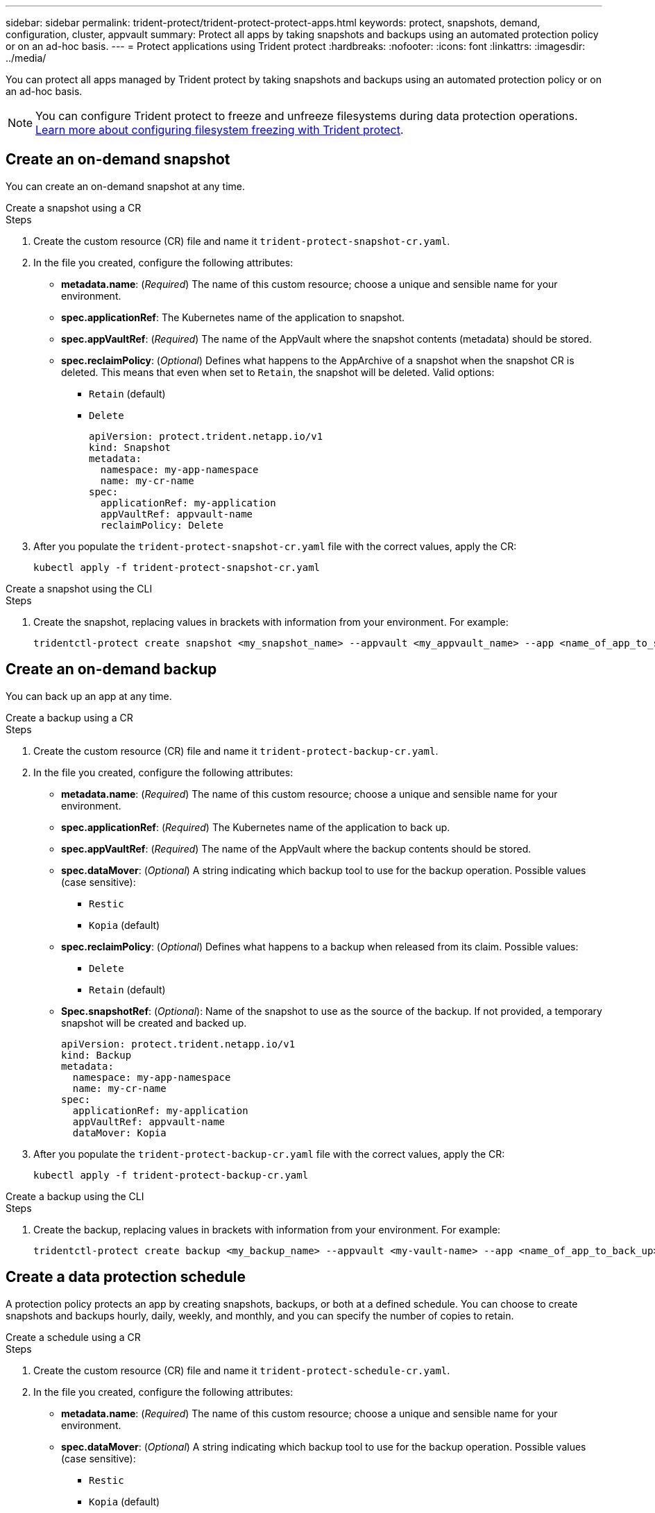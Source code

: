 ---
sidebar: sidebar
permalink: trident-protect/trident-protect-protect-apps.html
keywords: protect, snapshots, demand, configuration, cluster, appvault
summary: Protect all apps by taking snapshots and backups using an automated protection policy or on an ad-hoc basis.
---
= Protect applications using Trident protect
:hardbreaks:
:nofooter:
:icons: font
:linkattrs:
:imagesdir: ../media/

[.lead]
You can protect all apps managed by Trident protect by taking snapshots and backups using an automated protection policy or on an ad-hoc basis.

NOTE: You can configure Trident protect to freeze and unfreeze filesystems during data protection operations. link:trident-protect-requirements.html#protecting-data-with-kubevirt-vms[Learn more about configuring filesystem freezing with Trident protect].

== Create an on-demand snapshot
You can create an on-demand snapshot at any time.

// begin tabbed block
[role="tabbed-block"]
====
.Create a snapshot using a CR
--
.Steps
. Create the custom resource (CR) file and name it `trident-protect-snapshot-cr.yaml`. 
. In the file you created, configure the following attributes:
* *metadata.name*: (_Required_) The name of this custom resource; choose a unique and sensible name for your environment.
* *spec.applicationRef*: The Kubernetes name of the application to snapshot.
* *spec.appVaultRef*: (_Required_) The name of the AppVault where the snapshot contents (metadata) should be stored.
* *spec.reclaimPolicy*: (_Optional_) Defines what happens to the AppArchive of a snapshot when the snapshot CR is deleted. This means that even when set to `Retain`, the snapshot will be deleted. Valid options:
** `Retain` (default)
** `Delete`
+
[source,yaml]
----
apiVersion: protect.trident.netapp.io/v1
kind: Snapshot
metadata:
  namespace: my-app-namespace
  name: my-cr-name
spec: 
  applicationRef: my-application
  appVaultRef: appvault-name
  reclaimPolicy: Delete
----
+
. After you populate the `trident-protect-snapshot-cr.yaml` file with the correct values, apply the CR:
+
[source,console]
----
kubectl apply -f trident-protect-snapshot-cr.yaml
----
--
.Create a snapshot using the CLI
--
.Steps
. Create the snapshot, replacing values in brackets with information from your environment. For example:
+
[source,console]
----
tridentctl-protect create snapshot <my_snapshot_name> --appvault <my_appvault_name> --app <name_of_app_to_snapshot> -n <application_namespace>
----
--
====
// end tabbed block

== Create an on-demand backup
You can back up an app at any time.

// begin tabbed block
[role="tabbed-block"]
====
.Create a backup using a CR
--
.Steps
. Create the custom resource (CR) file and name it `trident-protect-backup-cr.yaml`. 
. In the file you created, configure the following attributes:
* *metadata.name*: (_Required_) The name of this custom resource; choose a unique and sensible name for your environment.
* *spec.applicationRef*: (_Required_) The Kubernetes name of the application to back up.
* *spec.appVaultRef*: (_Required_) The name of the AppVault where the backup contents should be stored.
* *spec.dataMover*: (_Optional_) A string indicating which backup tool to use for the backup operation. Possible values (case sensitive):
** `Restic`
** `Kopia` (default)
* *spec.reclaimPolicy*: (_Optional_) Defines what happens to a backup when released from its claim. Possible values:
** `Delete`
** `Retain` (default)
* *Spec.snapshotRef*: (_Optional_): Name of the snapshot to use as the source of the backup. If not provided, a temporary snapshot will be created and backed up.
+
[source,yaml]
----
apiVersion: protect.trident.netapp.io/v1
kind: Backup
metadata:
  namespace: my-app-namespace
  name: my-cr-name
spec: 
  applicationRef: my-application
  appVaultRef: appvault-name
  dataMover: Kopia
----
+
. After you populate the `trident-protect-backup-cr.yaml` file with the correct values, apply the CR:
+
[source,console]
----
kubectl apply -f trident-protect-backup-cr.yaml
----
--
.Create a backup using the CLI
--
.Steps
. Create the backup, replacing values in brackets with information from your environment. For example:
+
[source,console]
----
tridentctl-protect create backup <my_backup_name> --appvault <my-vault-name> --app <name_of_app_to_back_up> -n <application_namespace>
----
--
====
// end tabbed block

== Create a data protection schedule
A protection policy protects an app by creating snapshots, backups, or both at a defined schedule. You can choose to create snapshots and backups hourly, daily, weekly, and monthly, and you can specify the number of copies to retain.

// begin tabbed block
[role="tabbed-block"]
====
.Create a schedule using a CR
--
.Steps
. Create the custom resource (CR) file and name it `trident-protect-schedule-cr.yaml`. 
. In the file you created, configure the following attributes:

* *metadata.name*: (_Required_) The name of this custom resource; choose a unique and sensible name for your environment.
* *spec.dataMover*: (_Optional_) A string indicating which backup tool to use for the backup operation. Possible values (case sensitive):
** `Restic`
** `Kopia` (default)
* *spec.applicationRef*: The Kubernetes name of the application to back up.
* *spec.appVaultRef*: (_Required_) The name of the AppVault where the backup contents should be stored.
* *spec.backupRetention*: The number of backups to retain. Zero indicates that no backups should be created.
* *spec.snapshotRetention*: The number of snapshots to retain. Zero indicates that no snapshots should be created.
* *spec.granularity*: The frequency at which the schedule should run. Possible values, along with required associated fields:
** `hourly` (requires that you specify `spec.minute`)
** `daily` (requires that you specify `spec.minute` and `spec.hour`)
** `weekly` (requires that you specify `spec.minute, spec.hour`, and `spec.dayOfWeek`)
** `monthly` (requires that you specify `spec.minute, spec.hour`, and `spec.dayOfMonth`)
* *spec.dayOfMonth*: (_Optional_) The day of the month (1 - 31) that the schedule should run. This field is required if the granularity is set to `monthly`.
* *spec.dayOfWeek*: (_Optional_) The day of the week (0 - 7) that the schedule should run. Values of 0 or 7 indicate Sunday. This field is required if the granularity is set to `weekly`.
* *spec.hour*: (_Optional_) The hour of the day (0 - 23) that the schedule should run. This field is required if the granularity is set to `daily`, `weekly`, or `monthly`.
* *spec.minute*: (_Optional_) The minute of the hour (0 - 59) that the schedule should run. This field is required if the granularity is set to `hourly`, `daily`, `weekly`, or `monthly`.
+
[source,yaml]
----
apiVersion: protect.trident.netapp.io/v1
kind: Schedule
metadata:
  namespace: my-app-namespace
  name: my-cr-name
spec:
  dataMover: Kopia
  applicationRef: my-application
  appVaultRef: appvault-name
  backupRetention: "15"
  snapshotRetention: "15"
  granularity: <monthly>
  dayOfMonth: "1"
  dayOfWeek: "0"
  hour: "0"
  minute: "0"
----
+

. After you populate the `trident-protect-schedule-cr.yaml` file with the correct values, apply the CR:
+
[source,console]
----
kubectl apply -f trident-protect-schedule-cr.yaml
----
--
.Create a schedule using the CLI
--
.Steps
. Create the protection schedule, replacing values in brackets with information from your environment. For example:
+
NOTE: You can use `tridentctl-protect create schedule --help` to view detailed help information for this command.
+
[source,console]
----
tridentctl-protect create schedule <my_schedule_name> --appvault <my_appvault_name> --app <name_of_app_to_snapshot> --backup-retention <how_many_backups_to_retain> --data-mover <kopia_or_restic> --day-of-month <day_of_month_to_run_schedule> --day-of-week <day_of_month_to_run_schedule> --granularity <frequency_to_run> --hour <hour_of_day_to_run> --minute <minute_of_hour_to_run> --recurrence-rule <recurrence> --snapshot-retention <how_many_snapshots_to_retain> -n <application_namespace>
----
--
====
// end tabbed block

== Delete a snapshot

Delete the scheduled or on-demand snapshots that you no longer need.

.Steps

. Remove the snapshot CR associated with the snapshot:
+
[source,console]
----
kubectl delete snapshot <snapshot_name> -n my-app-namespace
----

== Delete a backup

Delete the scheduled or on-demand backups that you no longer need.

.Steps

. Remove the backup CR associated with the backup:
+
[source,console]
----
kubectl delete backup <backup_name> -n my-app-namespace
----

== Check the status of a backup operation
You can use the command line to check the status of a backup operation that is in progress, has completed, or has failed.

.Steps

. Use the following command to retrieve status of the backup operation, replacing values in brackes with information from your environment:
+
[source,console]
------
kubectl get backup -n <namespace_name> <my_backup_cr_name> -o jsonpath='{.status}'
------

== Enable backup and restore for azure-netapp-files (ANF) operations

If you have installed Trident protect, you can enable space-efficient backup and restore functionality for storage backends that use the azure-netapp-files storage class and were created prior to Trident 24.06. This funtionality works with NFSv4 volumes and does not consume additional space from the capacity pool.

.Before you begin

Ensure the following:

* You have installed Trident protect.
* You have defined an application in Trident protect. This application will have limited protection functionality until you complete this procedure.
* You have `azure-netapp-files` selected as the default storage class for your storage backend.

.Expand for configuration steps

[%collapsible]
====
. Do the following in Trident if the ANF volume was created prior to upgrading to Trident 24.10:
.. Enable the snapshot directory for each PV that is azure-netapp-files based and associated with the application:
+
[source,console]
----
tridentctl update volume <pv name> --snapshot-dir=true -n trident
----
.. Confirm that the snapshot directory has been enabled for each associated PV:
+
[source,console]
----
tridentctl get volume <pv name> -n trident -o yaml | grep snapshotDir
----
+
Response:
+
----
snapshotDirectory: "true"
----
When the snapshot directory is not enabled, Trident protect chooses the regular backup functionality, which temporarily consumes space in the capacity pool during the backup process. In this case, ensure that sufficient space is available in the capacity pool to create a temporary volume of the size of the volume being backed up.

.Result
The application is ready for backup and restore using Trident protect. Each PVC is also available to be used by other applications for backups and restores.
====

